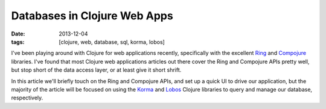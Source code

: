 Databases in Clojure Web Apps
#############################

:date: 2013-12-04
:tags: [clojure, web, database, sql, korma, lobos]

I've been playing around with Clojure for web applications recently, specifically with the excellent `Ring <https://github.com/ring-clojure/ring>`_ and `Compojure <https://github.com/weavejester/compojure>`_ libraries. 
I've found that most Clojure web applications articles out there cover the Ring and Compojure APIs pretty well, but stop short of the data access layer, or at least give it short shrift.

In this article we'll briefly touch on the Ring and Compojure APIs, and set up a quick UI to drive our application, but the majority of the article will be focused on using the `Korma <http://sqlkorma.com/>`_ and `Lobos <http://budu.github.io/lobos/>`_ Clojure libraries to query and manage our database, respectively.
